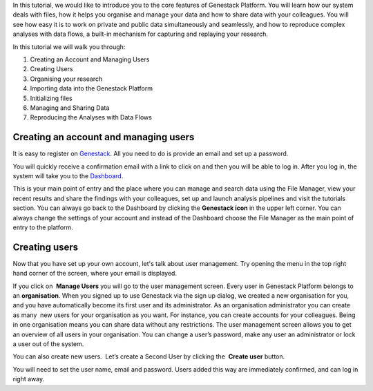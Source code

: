 In this tutorial, we would like to introduce you to the core features of
Genestack Platform. You will learn how our system deals with files, how
it helps you organise and manage your data and how to share data with
your colleagues. You will see how easy it is to work on private and
public data simultaneously and seamlessly, and how to reproduce complex
analyses with data flows, a built-in mechanism for capturing and
replaying your research.

In this tutorial we will walk you through:

#. Creating an Account and Managing Users
#. Creating Users
#. Organising your research
#. Importing data into the Genestack Platform
#. Initializing files
#. Managing and Sharing Data
#. Reproducing the Analyses with Data Flows

Creating an account and managing users
**************************************

.. raw:: html

    <iframe width="640" height="360" src="https://www.youtube.com/embed/asMhUjD_i68" frameborder="0" allowfullscreen="1">&nbsp;</iframe>

It is easy to register on Genestack_.  All you need to do is provide an email
and set up a password.

|sign up screen|

You will quickly receive a confirmation email with a link to click on and then
you will be able to log in. After you log in, the system will take you to the
`Dashboard <wp-blog_>`_.

|genestack welcome page|

This is your main point of entry and the place
where you can manage and search data using the File Manager, view your
recent results and share the findings with your colleagues, set up and
launch analysis pipelines and visit the tutorials section. You can
always go back to the Dashboard by clicking the **Genestack icon** in the
upper left corner. You can always change the settings of your account
and instead of the Dashboard choose the File Manager as the main
point of entry to the platform.

Creating users
**************

Now that you have set up your own account, let's talk about user
management. Try opening the menu in the top right hand corner of the
screen, where your email is displayed.

|user management|

If you click on  **Manage Users** you will go to the user management screen. Every
user in Genestack Platform belongs to an **organisation**. When you signed
up to use Genestack via the sign up dialog, we created a new
organisation for you, and you have automatically become its first user
and its administrator. As an organisation administrator you can create
as many  new users for your organisation as you want. For instance, you
can create accounts for your colleagues. Being in one organisation means
you can share data without any restrictions. The user management screen
allows you to get an overview of all users in your organisation. You can
change a user’s password, make any user an administrator or lock a user
out of the system.

|first user on the platform|

You can also create new users.  Let’s create a Second User by clicking the  **Create user** button.

|second user creation|

You will need to set the user name,
email and password. Users added this way are immediately confirmed, and
can log in right away.

.. |sign up screen| image:: images/sign-up-screen.png
.. |genestack welcome page| image:: images/genestack-welcome-page.png
.. |user management| image:: images/user-management.png
.. |first user on the platform| image:: images/first-user.png
.. |second user creation| image:: images/second-user.png
.. _Genestack: https://platform.genestack.org/endpoint/application/run/genestack/signin
.. _wp-blog: https://genestack.com/blog/2015/10/01/new-dashboard-style-start-screen-for-genestack/

